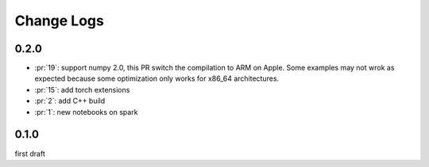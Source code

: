 Change Logs
===========

0.2.0
+++++

* :pr:`19`: support numpy 2.0, this PR switch the compilation to ARM on Apple.
  Some examples may not wrok as expected because some optimization only works
  for x86_64 architectures.
* :pr:`15`: add torch extensions
* :pr:`2`: add C++ build
* :pr:`1`: new notebooks on spark

0.1.0
+++++

first draft